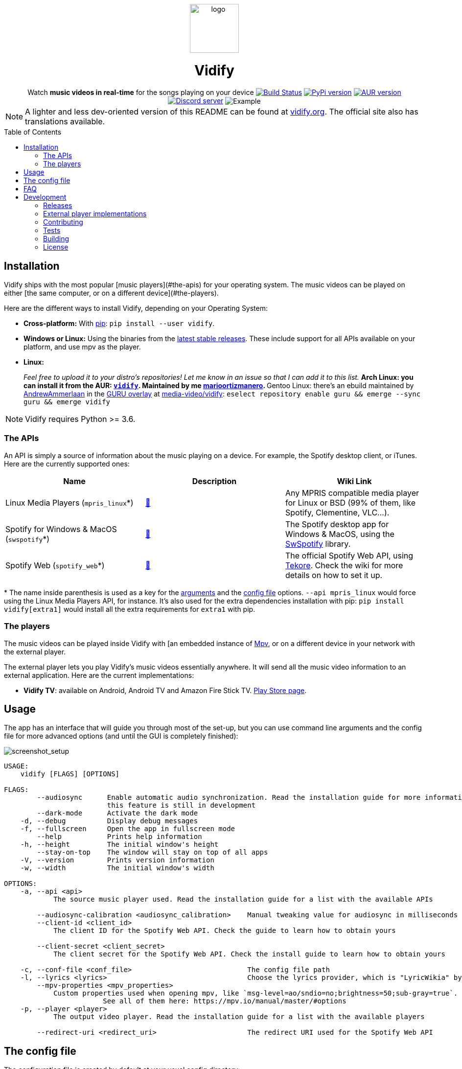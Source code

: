:toc: macro

////
This document is written with AsciiDoc, read more about it here:
https://asciidoctor.org/

Please use a line length of 80 characters when editing this file.
////

++++
<div align="center">

<img src="images/logo.png" height=100 alt="logo" align="center"/>
<h1>Vidify</h1>
<span>Watch <b>music videos in real-time</b> for the songs playing on your device</span>

<a href="https://github.com/vidify/vidify/actions"><img alt="Build Status" src="https://github.com/vidify/vidify/workflows/Continuous%20Integration/badge.svg"></a> <a href="https://pypi.org/project/vidify/"><img alt="PyPi version" src="https://img.shields.io/pypi/v/vidify"></a> <a href="https://aur.archlinux.org/packages/vidify/"><img alt="AUR version" src="https://img.shields.io/aur/version/vidify"></a> <a href="https://discord.gg/yfJSyPv"><img alt="Discord server" src="https://img.shields.io/discord/758954483802963978"></a>

<img src="images/screenshot.png" alt="Example" align="center">

</div>
++++

NOTE: A lighter and less dev-oriented version of this README can be found at
https://vidify.org[vidify.org]. The official site also has translations
available.

toc::[]

==  Installation

Vidify ships with the most popular [music players](#the-apis) for your operating
system. The music videos can be played on either [the same computer, or on a
different device](#the-players).

Here are the different ways to install Vidify, depending on your Operating
System:

* *Cross-platform:* With https://pypi.org/project/vidify[pip]: `pip install
  --user vidify`.
* *Windows or Linux:* Using the binaries from the
  https://github.com/vidify/vidify/releases[latest stable releases]. These
  include support for all APIs available on your platform, and use mpv as the
  player.
* *Linux:*
+
_Feel free to upload it to your distro's repositories! Let me know in an issue
so that I can add it to this list._
** Arch Linux: you can install it from the AUR:
   https://aur.archlinux.org/packages/vidify[`vidify`]. Maintained by me
   https://github.com/marioortizmanero[marioortizmanero].
** Gentoo Linux: there's an ebuild maintained by
   https://github.com/AndrewAmmerlaan[AndrewAmmerlaan] in the
   https://wiki.gentoo.org/wiki/Project:GURU[GURU overlay] at
   https://gpo.zugaina.org/media-video/vidify[media-video/vidify]: `eselect
   repository enable guru && emerge --sync guru && emerge vidify`

NOTE: Vidify requires Python >= 3.6.

=== The APIs

An API is simply a source of information about the music playing on a device.
For example, the Spotify desktop client, or iTunes. Here are the currently
supported ones:

|===
| Name | Description | Wiki Link

| Linux Media Players (`mpris_linux`*)
| https://vidify.org/wiki/linux-media-players/[🔗]
| Any MPRIS compatible media player for Linux or BSD (99% of them, like Spotify,
Clementine, VLC...).

| Spotify for Windows & MacOS (`swspotify`*)
| https://vidify.org/wiki/spotify-for-windows-and-macos[🔗]
| The Spotify desktop app for Windows & MacOS, using the
https://github.com/SwagLyrics/SwSpotify[SwSpotify] library.

| Spotify Web (`spotify_web`*)
| https://vidify.org/wiki/spotify-web-api/[🔗]
| The official Spotify Web API, using
https://github.com/felix-hilden/tekore[Tekore]. Check the wiki for more details
on how to set it up.
|===

pass:[*] The name inside parenthesis is used as a key for the
<<_usage,arguments>> and the <<_the_config_file,config file>> options. `--api
mpris_linux` would force using the Linux Media Players API, for instance. It's
also used for the extra dependencies installation with pip: `pip install
vidify[extra1]` would install all the extra requirements for `extra1` with pip.

=== The players

The music videos can be played inside Vidify with [an embedded instance of
https://mpv.io/[Mpv], or on a different device in your network with the external
player.

The external player lets you play Vidify's music videos essentially anywhere. It
will send all the music video information to an external application. Here are
the current implementations:

* *Vidify TV*: available on Android, Android TV and Amazon Fire Stick TV.
  https://play.google.com/store/apps/details?id=com.glowapps.vidify[Play Store
  page].

== Usage

The app has an interface that will guide you through most of the set-up, but you
can use command line arguments and the config file for more advanced options
(and until the GUI is completely finished):

image::images/screenshot_setup.png[screenshot_setup, align=center]

[source]
----
USAGE:
    vidify [FLAGS] [OPTIONS]

FLAGS:
        --audiosync      Enable automatic audio synchronization. Read the installation guide for more information. Note:
                         this feature is still in development
        --dark-mode      Activate the dark mode
    -d, --debug          Display debug messages
    -f, --fullscreen     Open the app in fullscreen mode
        --help           Prints help information
    -h, --height         The initial window's height
        --stay-on-top    The window will stay on top of all apps
    -V, --version        Prints version information
    -w, --width          The initial window's width

OPTIONS:
    -a, --api <api>
            The source music player used. Read the installation guide for a list with the available APIs

        --audiosync-calibration <audiosync_calibration>    Manual tweaking value for audiosync in milliseconds
        --client-id <client_id>
            The client ID for the Spotify Web API. Check the guide to learn how to obtain yours

        --client-secret <client_secret>
            The client secret for the Spotify Web API. Check the install guide to learn how to obtain yours

    -c, --conf-file <conf_file>                            The config file path
    -l, --lyrics <lyrics>                                  Choose the lyrics provider, which is "LyricWikia" by default
        --mpv-properties <mpv_properties>
            Custom properties used when opening mpv, like `msg-level=ao/sndio=no;brightness=50;sub-gray=true`.
                        See all of them here: https://mpv.io/manual/master/#options
    -p, --player <player>
            The output video player. Read the installation guide for a list with the available players

        --redirect-uri <redirect_uri>                      The redirect URI used for the Spotify Web API
----

== The config file

The configuration file is created by default at your usual config directory:

* Linux: `~/.config/vidify/config.ini` (or in `$XDG_CONFIG_HOME`, if defined)
* Mac OS X: `~/Library/Preferences/vidify/config.ini`
* Windows: `C:\Users\<username>\AppData\Local\vidify\vidify\config.ini`

You can use a custom one by passing `--config-file <PATH>` as an argument. The
config file is overriden by the configuration passed as arguments, but keeps
your settings for future usage.
https://github.com/vidify/vidify/blob/master/example.ini[Here's an example of
one]. It uses the https://en.wikipedia.org/wiki/INI_file[INI config file
formatting]. Most options are inside the `[Defaults]` section.

All the available options for the config file are the same as the arguments
listed in the <<_usage,Usage section>>, except for `--config-file <PATH>`, which
is only an argument. Their names are the same but with underscores instead of
dashes. For example, `--use-mpv` would be equivalent to `use_mpv = true`.

== FAQ

[qanda]
Vidify doesn't work correctly with Python 3.8 and PySide2::
  PySide2 started supporting Python 3.8 with the 5.14 release. Make sure you're
  using an updated version and try again. `TypeError: 'Shiboken.ObjectType'
  object is not iterable` will be raised otherwise.
`ModuleNotFoundError: No module named 'gi'` when using a virtual environment::
  For some reason, `python-gobject` may not be available inside a virtual
  environment. You can create a symlink inside it with:
+
[source,bash]
----
ln -s "/usr/lib/python3.8/site-packages/gi" "$venv_dir/lib/python3.8/site-packages"
----
+
or install it with pip following
https://pygobject.readthedocs.io/en/latest/getting_started.html[this guide].
Vidify doesn't recognize some downloaded songs::
  If the song doesn't have a metadata field with its title and artist (the
  latter is optional), Vidify is unable to know what song is playing. Try to
  modify the metadata of your downloaded songs with VLC or any other tool.
Not playing any videos (`HTTP Error 403: Forbidden`)::
  If Vidify is not playing any videos, and is throwing 403 Forbidden errors
  (with the `--debug` argument). The YouTube-DL cache has likely become corrupt
  or needs to be regenerated because of other reasons, please try deleting
  `~/.cache/youtube-dl`.

== Development

=== Releases

The changelog and more information about this program's versions can be found in
the https://github.com/vidify/vidify/releases[GitHub Releases page].

=== External player implementations

The Vidify external player has an open protocol for anyone to implement their
own app or program to play the videos. You can read more about how it works in
this https://vidify.org/wiki/the-external-player-protocol/[wiki article].

=== Contributing

Any contributions to Vidify are welcome!

There should always be lots of https://github.com/vidify/vidify/issues[open
issues] in the GitHub repo. The easiest ones for newcomers are those tagged with
https://github.com/vidify/vidify/labels/good%20first%20issue["good first
issue"], but you can still try to tackle others. If you need help, leave a
comment and a maintainer will try to explain what needs to be done to do in
steps. When you open a PR with the implementation, ask for a review to get some
feedback on your work.

It's strongly recommended to join https://discord.gg/yfJSyPv[the official
Discord server] for discussion and help when developing.

You can run the module locally with `python -m vidify`, after running `python
setup.py develop`. The first command will run the Python module, but you need
the second one to compile the Rust parts of Vidify
(https://www.rust-lang.org/tools/install[make sure you have Rust installed in
your system]). You will also need all the required Python dependencies installed
with `pip install -e .`.

====  Project organization

Vidify combines both Rust and Python, the former for core and
performance-focused parts, and the latter for the rest. Here's a brief
description of the directories in this repository:

* `src`: source code
** `audiosync`: the audiosync feature, written in Rust
** `core`: some parts of Vidify written in Rust
** `vidify`: main source code for both the logic and GUI of Vidify, in Python
* `res`: resources Vidify uses, like fonts, icons, images...
* `dev`: some scripts and tools needed for developer tasks, like building
* `tests`: both Rust and Python tests. See the <<_tests>> section for more
* `images`: some images used for the README and such

==== Style

Vidify tries to follow a consistent style for both Python and Rust by using
automatic formatting tools:

* `cargo fmt` as the Rust formatter, and `cargo clippy` as the linter.
* `black`, `isort` for formatting, and `flake8` for linting. Simply run them
  with `python -m <module>` at the root of the repo.

=== Tests

This project uses `unittest` for testing with Python. Run them with `python -m
unittest`. You'll need all the extra dependencies installed for this to work.

Rust tests can be ran with `cargo test`.

=== Building

Vidify is deployed with static binaries for ease of use and reproducibility.
This is fully automated with GitHub Actions; binaries will be generated when a
new version of Vidify is released.

If you want to manually try it out, you need to do is run the build script,
preferably inside the docker container:

[source, bash]
----
$ sudo docker build -t vidify .
$ sudo docker run -v $PWD:/vidify/ -t vidify ./build.sh
$ ls ./build/*.zip
./build/vidify-X.Y.Z_OS_ARCH.zip
----

If you find any problems, please
https://github.com/vidify/vidify/issues/new[open an issue].

=== License

Vidify's license is the link:LICENSE[GPL v3].

The app logo was created by https://github.com/xypnox[xypnox] in this
https://github.com/vidify/vidify/issues/26[issue].
